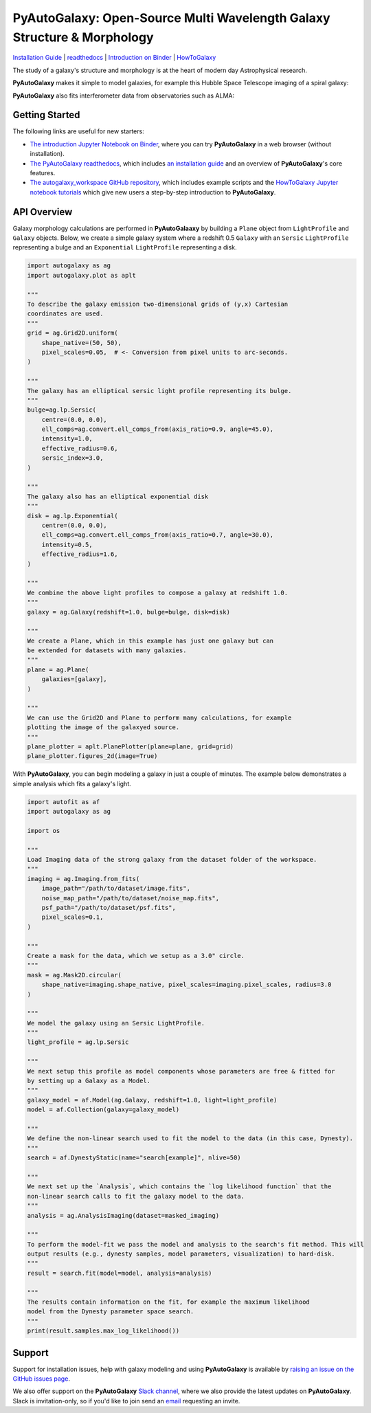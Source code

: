 PyAutoGalaxy: Open-Source Multi Wavelength Galaxy Structure & Morphology
========================================================================

.. image:: https://mybinder.org/badge_logo.svg
        :target: https://mybinder.org/v2/gh/Jammy2211/autogalaxy_workspace/HEAD

.. image:: https://readthedocs.org/projects/pyautogalaxy/badge/?version=latest
    :target: https://pyautogalaxy.readthedocs.io/en/latest/?badge=latest
    :alt: Documentation Status

.. image:: https://img.shields.io/badge/code%20style-black-000000.svg
        :target: https://github.com/psf/black

`Installation Guide <https://pyautogalaxy.readthedocs.io/en/latest/installation/overview.html>`_ |
`readthedocs <https://pyautogalaxy.readthedocs.io/en/latest/index.html>`_ |
`Introduction on Binder <https://mybinder.org/v2/gh/Jammy2211/autogalaxy_workspace/release?filepath=introduction.ipynb>`_ |
`HowToGalaxy <https://pyautogalaxy.readthedocs.io/en/latest/howtogalaxy/howtogalaxy.html>`_

The study of a galaxy's structure and morphology is at the heart of modern day Astrophysical research.

**PyAutoGalaxy** makes it simple to model galaxies, for example this Hubble Space Telescope imaging of a spiral
galaxy:

.. image:: https://github.com/Jammy2211/PyAutoGalaxy/blob/main/paper/hstcombined.png?raw=true
        :target: https://github.com/Jammy2211/PyAutoGalaxy/blob/main/paper/hstcombined.png

**PyAutoGalaxy** also fits interferometer data from observatories such as ALMA:

.. image:: https://github.com/Jammy2211/PyAutoGalaxy/blob/main/paper/almacombined.png?raw=true
        :target: https://github.com/Jammy2211/PyAutoGalaxy/blob/main/paper/almacombined.png

Getting Started
---------------

The following links are useful for new starters:

- `The introduction Jupyter Notebook on Binder <https://mybinder.org/v2/gh/Jammy2211/autogalaxy_workspace/release?filepath=introduction.ipynb>`_, where you can try **PyAutoGalaxy** in a web browser (without installation).

- `The PyAutoGalaxy readthedocs <https://pyautogalaxy.readthedocs.io/en/latest>`_, which includes `an installation guide <https://pyautogalaxy.readthedocs.io/en/latest/installation/overview.html>`_ and an overview of **PyAutoGalaxy**'s core features.

- `The autogalaxy_workspace GitHub repository <https://github.com/Jammy2211/autogalaxy_workspace>`_, which includes example scripts and the `HowToGalaxy Jupyter notebook tutorials <https://github.com/Jammy2211/autogalaxy_workspace/tree/master/notebooks/howtogalaxy>`_ which give new users a step-by-step introduction to **PyAutoGalaxy**.


API Overview
------------

Galaxy morphology calculations are performed in **PyAutoGalaaxy** by building a ``Plane`` object from ``LightProfile``
and ``Galaxy`` objects. Below, we create a simple galaxy system where a redshift 0.5
``Galaxy`` with an ``Sersic`` ``LightProfile`` representing a bulge and an ``Exponential`` ``LightProfile``
representing a disk.

.. code-block:: python

    import autogalaxy as ag
    import autogalaxy.plot as aplt

    """
    To describe the galaxy emission two-dimensional grids of (y,x) Cartesian
    coordinates are used.
    """
    grid = ag.Grid2D.uniform(
        shape_native=(50, 50),
        pixel_scales=0.05,  # <- Conversion from pixel units to arc-seconds.
    )

    """
    The galaxy has an elliptical sersic light profile representing its bulge.
    """
    bulge=ag.lp.Sersic(
        centre=(0.0, 0.0),
        ell_comps=ag.convert.ell_comps_from(axis_ratio=0.9, angle=45.0),
        intensity=1.0,
        effective_radius=0.6,
        sersic_index=3.0,
    )

    """
    The galaxy also has an elliptical exponential disk
    """
    disk = ag.lp.Exponential(
        centre=(0.0, 0.0),
        ell_comps=ag.convert.ell_comps_from(axis_ratio=0.7, angle=30.0),
        intensity=0.5,
        effective_radius=1.6,
    )

    """
    We combine the above light profiles to compose a galaxy at redshift 1.0.
    """
    galaxy = ag.Galaxy(redshift=1.0, bulge=bulge, disk=disk)

    """
    We create a Plane, which in this example has just one galaxy but can
    be extended for datasets with many galaxies.
    """
    plane = ag.Plane(
        galaxies=[galaxy],
    )

    """
    We can use the Grid2D and Plane to perform many calculations, for example
    plotting the image of the galaxyed source.
    """
    plane_plotter = aplt.PlanePlotter(plane=plane, grid=grid)
    plane_plotter.figures_2d(image=True)


With **PyAutoGalaxy**, you can begin modeling a galaxy in just a couple of minutes. The example below demonstrates a
simple analysis which fits a galaxy's light.

.. code-block:: python

    import autofit as af
    import autogalaxy as ag

    import os

    """
    Load Imaging data of the strong galaxy from the dataset folder of the workspace.
    """
    imaging = ag.Imaging.from_fits(
        image_path="/path/to/dataset/image.fits",
        noise_map_path="/path/to/dataset/noise_map.fits",
        psf_path="/path/to/dataset/psf.fits",
        pixel_scales=0.1,
    )

    """
    Create a mask for the data, which we setup as a 3.0" circle.
    """
    mask = ag.Mask2D.circular(
        shape_native=imaging.shape_native, pixel_scales=imaging.pixel_scales, radius=3.0
    )

    """
    We model the galaxy using an Sersic LightProfile.
    """
    light_profile = ag.lp.Sersic

    """
    We next setup this profile as model components whose parameters are free & fitted for
    by setting up a Galaxy as a Model.
    """
    galaxy_model = af.Model(ag.Galaxy, redshift=1.0, light=light_profile)
    model = af.Collection(galaxy=galaxy_model)

    """
    We define the non-linear search used to fit the model to the data (in this case, Dynesty).
    """
    search = af.DynestyStatic(name="search[example]", nlive=50)
    
    """
    We next set up the `Analysis`, which contains the `log likelihood function` that the
    non-linear search calls to fit the galaxy model to the data.
    """
    analysis = ag.AnalysisImaging(dataset=masked_imaging)

    """
    To perform the model-fit we pass the model and analysis to the search's fit method. This will
    output results (e.g., dynesty samples, model parameters, visualization) to hard-disk.
    """
    result = search.fit(model=model, analysis=analysis)

    """
    The results contain information on the fit, for example the maximum likelihood
    model from the Dynesty parameter space search.
    """
    print(result.samples.max_log_likelihood())


Support
-------

Support for installation issues, help with galaxy modeling and using **PyAutoGalaxy** is available by
`raising an issue on the GitHub issues page <https://github.com/Jammy2211/PyAutoGalaxy/issues>`_.

We also offer support on the **PyAutoGalaxy** `Slack channel <https://pyautogalaxy.slack.com/>`_, where we also provide the
latest updates on **PyAutoGalaxy**. Slack is invitation-only, so if you'd like to join send
an `email <https://github.com/Jammy2211>`_ requesting an invite.
